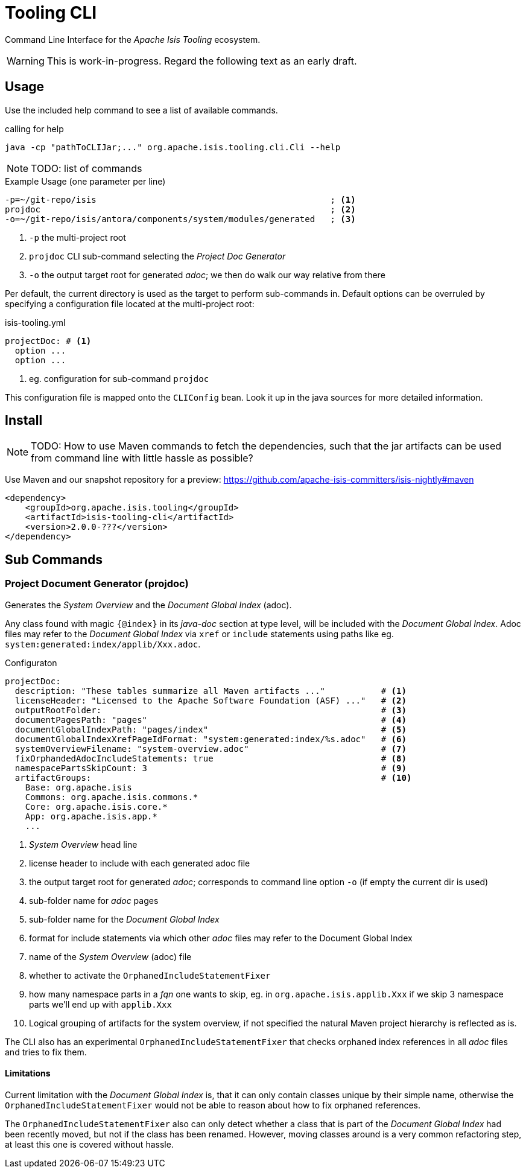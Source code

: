 [[tooling-cli]]
= Tooling CLI

:Notice: Licensed to the Apache Software Foundation (ASF) under one or more contributor license agreements. See the NOTICE file distributed with this work for additional information regarding copyright ownership. The ASF licenses this file to you under the Apache License, Version 2.0 (the "License"); you may not use this file except in compliance with the License. You may obtain a copy of the License at. http://www.apache.org/licenses/LICENSE-2.0 . Unless required by applicable law or agreed to in writing, software distributed under the License is distributed on an "AS IS" BASIS, WITHOUT WARRANTIES OR  CONDITIONS OF ANY KIND, either express or implied. See the License for the specific language governing permissions and limitations under the License.

Command Line Interface for the _Apache Isis Tooling_ ecosystem.

WARNING: This is work-in-progress. Regard the following text as an early draft.

== Usage

Use the included help command to see a list of available commands.

[source]
.calling for help
----
java -cp "pathToCLIJar;..." org.apache.isis.tooling.cli.Cli --help
----

NOTE: TODO: list of commands

[source]
.Example Usage (one parameter per line)
----
-p=~/git-repo/isis                                              ; <.>
projdoc                                                         ; <.>
-o=~/git-repo/isis/antora/components/system/modules/generated   ; <.>
----

<.> `-p` the multi-project root
<.> `projdoc` CLI sub-command selecting the _Project Doc Generator_
<.> `-o` the output target root for generated _adoc_; we then do walk our way relative from there


Per default, the current directory is used as the target to perform sub-commands
in. Default options can be overruled by specifying a configuration file located at the multi-project root:

[source,yml]
.isis-tooling.yml
----
projectDoc: # <.>
  option ...
  option ...
----

<.> eg. configuration for sub-command `projdoc`

This configuration file is mapped onto the `CLIConfig` bean. Look it up in the java sources for more detailed information.

== Install

NOTE: TODO: How to use Maven commands to fetch the dependencies, such that
the jar artifacts can be used from command line with little hassle
as possible?

Use Maven and our snapshot repository for a preview:
https://github.com/apache-isis-committers/isis-nightly#maven[]

[source,xml]
----
<dependency>
    <groupId>org.apache.isis.tooling</groupId>
    <artifactId>isis-tooling-cli</artifactId>
    <version>2.0.0-???</version>
</dependency>
----

== Sub Commands

=== Project Document Generator (projdoc)

Generates the _System Overview_ and the _Document Global Index_ (adoc).

Any class found with magic `{@index}` in its _java-doc_ section at type level, will be included with the _Document Global Index_. Adoc files may refer to the _Document Global Index_ via `xref` or `include` statements using paths like eg. `system:generated:index/applib/Xxx.adoc`.

[source,yml]
.Configuraton
----
projectDoc:
  description: "These tables summarize all Maven artifacts ..."           # <.>
  licenseHeader: "Licensed to the Apache Software Foundation (ASF) ..."   # <.>
  outputRootFolder:                                                       # <.>
  documentPagesPath: "pages"                                              # <.>
  documentGlobalIndexPath: "pages/index"                                  # <.>
  documentGlobalIndexXrefPageIdFormat: "system:generated:index/%s.adoc"   # <.>
  systemOverviewFilename: "system-overview.adoc"                          # <.>
  fixOrphandedAdocIncludeStatements: true                                 # <.>
  namespacePartsSkipCount: 3                                              # <.>
  artifactGroups:                                                         # <.>
    Base: org.apache.isis
    Commons: org.apache.isis.commons.*
    Core: org.apache.isis.core.*
    App: org.apache.isis.app.*
    ...
----

<.> _System Overview_ head line
<.> license header to include with each generated adoc file
<.> the output target root for generated _adoc_; corresponds to command line option `-o` (if empty the current dir is used)
<.> sub-folder name for _adoc_ pages
<.> sub-folder name for the _Document Global Index_
<.> format for include statements via which other _adoc_ files may refer to the Document Global Index
<.> name of the _System Overview_ (adoc) file
<.> whether to activate the `OrphanedIncludeStatementFixer`
<.> how many namespace parts in a _fqn_ one wants to skip, eg. in `org.apache.isis.applib.Xxx` if we skip 3 namespace parts we'll end up with `applib.Xxx`
<.> Logical grouping of artifacts for the system overview, if not specified the natural Maven project hierarchy is reflected as is.


The CLI also has an experimental `OrphanedIncludeStatementFixer` that checks orphaned index references in all _adoc_ files and tries to fix them.

==== Limitations

Current limitation with the _Document Global Index_ is, that it can only contain classes
unique by their simple name, otherwise the `OrphanedIncludeStatementFixer` would not be able to reason about how to fix orphaned references.

The `OrphanedIncludeStatementFixer` also can only detect whether a class that is part of the _Document Global Index_ had been recently moved, but not if the class has been renamed.
However, moving classes around is a very common refactoring step, at least this one is covered without hassle.


